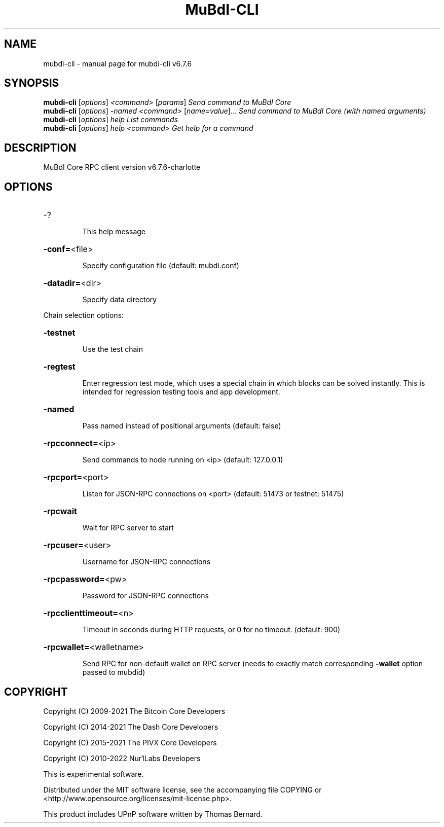 .\" DO NOT MODIFY THIS FILE!  It was generated by help2man 1.47.6.
.TH MuBdI-CLI "1" "August 2021" "mubdi-cli v6.7.6" "User Commands"
.SH NAME
mubdi-cli \- manual page for mubdi-cli v6.7.6
.SH SYNOPSIS
.B mubdi-cli
[\fI\,options\/\fR] \fI\,<command> \/\fR[\fI\,params\/\fR]  \fI\,Send command to MuBdI Core\/\fR
.br
.B mubdi-cli
[\fI\,options\/\fR] \fI\,-named <command> \/\fR[\fI\,name=value\/\fR]... \fI\,Send command to MuBdI Core (with named arguments)\/\fR
.br
.B mubdi-cli
[\fI\,options\/\fR] \fI\,help                List commands\/\fR
.br
.B mubdi-cli
[\fI\,options\/\fR] \fI\,help <command>      Get help for a command\/\fR
.SH DESCRIPTION
MuBdI Core RPC client version v6.7.6\-charlotte
.SH OPTIONS
.HP
\-?
.IP
This help message
.HP
\fB\-conf=\fR<file>
.IP
Specify configuration file (default: mubdi.conf)
.HP
\fB\-datadir=\fR<dir>
.IP
Specify data directory
.PP
Chain selection options:
.HP
\fB\-testnet\fR
.IP
Use the test chain
.HP
\fB\-regtest\fR
.IP
Enter regression test mode, which uses a special chain in which blocks
can be solved instantly. This is intended for regression testing tools
and app development.
.HP
\fB\-named\fR
.IP
Pass named instead of positional arguments (default: false)
.HP
\fB\-rpcconnect=\fR<ip>
.IP
Send commands to node running on <ip> (default: 127.0.0.1)
.HP
\fB\-rpcport=\fR<port>
.IP
Listen for JSON\-RPC connections on <port> (default: 51473 or testnet:
51475)
.HP
\fB\-rpcwait\fR
.IP
Wait for RPC server to start
.HP
\fB\-rpcuser=\fR<user>
.IP
Username for JSON\-RPC connections
.HP
\fB\-rpcpassword=\fR<pw>
.IP
Password for JSON\-RPC connections
.HP
\fB\-rpcclienttimeout=\fR<n>
.IP
Timeout in seconds during HTTP requests, or 0 for no timeout. (default:
900)
.HP
\fB\-rpcwallet=\fR<walletname>
.IP
Send RPC for non\-default wallet on RPC server (needs to exactly match
corresponding \fB\-wallet\fR option passed to mubdid)
.SH COPYRIGHT
Copyright (C) 2009-2021 The Bitcoin Core Developers

Copyright (C) 2014-2021 The Dash Core Developers

Copyright (C) 2015-2021 The PIVX Core Developers

Copyright (C) 2010-2022 Nur1Labs Developers

This is experimental software.

Distributed under the MIT software license, see the accompanying file COPYING
or <http://www.opensource.org/licenses/mit-license.php>.

This product includes UPnP software written by Thomas Bernard.
